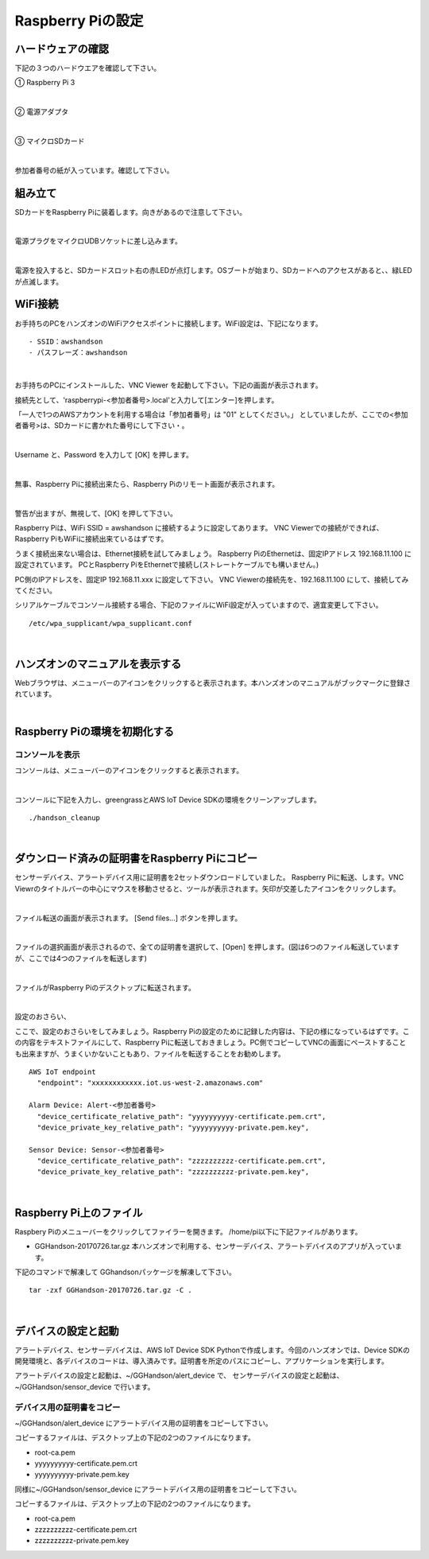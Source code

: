 ======================
Raspberry Piの設定
======================

ハードウェアの確認
=======================

下記の３つのハードウエアを確認して下さい。

① Raspberry Pi 3

.. image:: images/04/RaspberryPi3.jpg

|

② 電源アダプタ

.. image:: images/04/PowerAddapter.png

|

③ マイクロSDカード

.. image:: images/04/SDCard.png

|

参加者番号の紙が入っています。確認して下さい。

組み立て
===================

SDカードをRaspberry Piに装着します。向きがあるので注意して下さい。

.. image:: images/04/SDCard-2.png

|

電源プラグをマイクロUDBソケットに差し込みます。

.. image:: images/04/USB-Plug-in.png

|

電源を投入すると、SDカードスロット右の赤LEDが点灯します。OSブートが始まり、SDカードへのアクセスがあると、、緑LEDが点滅します。

WiFi接続
===================================

お手持ちのPCをハンズオンのWiFiアクセスポイントに接続します。WiFi設定は、下記になります。

::

- SSID：awshandson
- パスフレーズ：awshandson

|

お手持ちのPCにインストールした、VNC Viewer を起動して下さい。下記の画面が表示されます。

接続先として、'raspberrypi-<参加者番号>.local'と入力して[エンター]を押します。

「一人で1つのAWSアカウントを利用する場合は「参加者番号」は "01" としてください。」
としていましたが、ここでの<参加者番号>は、SDカードに書かれた番号にして下さい・。

.. image:: images/04/VNC_Viewer.png

|

Username と、Password を入力して [OK] を押します。

.. image:: images/04/VNC_Connect.png

|

無事、Raspberry Piに接続出来たら、Raspberry Piのリモート画面が表示されます。

.. image:: images/04/VNC_login-OK.png

|

警告が出ますが、無視して、[OK] を押して下さい。

Raspberry Piは、WiFi SSID = awshandson に接続するように設定してあります。
VNC Viewerでの接続ができれば、Raspberry PiもWiFiに接続出来ているはずです。

うまく接続出来ない場合は、Ethernet接続を試してみましょう。
Raspberry PiのEthernetは、固定IPアドレス 192.168.11.100 に設定されています。
PCとRaspberry PiをEthernetで接続し(ストレートケーブルでも構いません。)

PC側のIPアドレスを、固定IP 192.168.11.xxx に設定して下さい。
VNC Viewerの接続先を、192.168.11.100 にして、接続してみてください。

シリアルケーブルでコンソール接続する場合、下記のファイルにWiFi設定が入っていますので、適宜変更して下さい。

::

   /etc/wpa_supplicant/wpa_supplicant.conf

|

ハンズオンのマニュアルを表示する
====================================

Webブラウザは、メニューバーのアイコンをクリックすると表示されます。本ハンズオンのマニュアルがブックマークに登録されています。

.. image:: images/04/web-browser-manual.png

|

Raspberry Piの環境を初期化する
====================================

コンソールを表示
------------------------

コンソールは、メニューバーのアイコンをクリックすると表示されます。

.. image:: images/04/console.png

|

コンソールに下記を入力し、greengrassとAWS IoT Device SDKの環境をクリーンアップします。

::

   ./handson_cleanup

|


ダウンロード済みの証明書をRaspberry Piにコピー
============================================================

センサーデバイス、アラートデバイス用に証明書を2セットダウンロードしていました。
Raspberry Piに転送、します。VNC Viewrのタイトルバーの中心にマウスを移動させると、ツールが表示されます。矢印が交差したアイコンをクリックします。

.. image:: images/04/file-txfer.png

|

ファイル転送の画面が表示されます。 [Send files...] ボタンを押します。

.. image:: images/04/file-txfer-2.png

|

ファイルの選択画面が表示されるので、全ての証明書を選択して、[Open] を押します。(図は6つのファイル転送していますが、ここでは4つのファイルを転送します)

.. image:: images/04/file-txfer-3.png

|

ファイルがRaspberry Piのデスクトップに転送されます。

.. image:: images/04/file-txfer-done.png

|

設定のおさらい、

ここで、設定のおさらいをしてみましょう。Raspberry Piの設定のために記録した内容は、下記の様になっているはずです。この内容をテキストファイルにして、Raspberry Piに転送しておきましょう。PC側でコピーしてVNCの画面にペーストすることも出来ますが、うまくいかないこともあり、ファイルを転送することをお勧めします。

::

  AWS IoT endpoint
    "endpoint": "xxxxxxxxxxxx.iot.us-west-2.amazonaws.com"

  Alarm Device: Alert-<参加者番号>
    "device_certificate_relative_path": "yyyyyyyyyy-certificate.pem.crt",
    "device_private_key_relative_path": "yyyyyyyyyy-private.pem.key",

  Sensor Device: Sensor-<参加者番号>
    "device_certificate_relative_path": "zzzzzzzzzz-certificate.pem.crt",
    "device_private_key_relative_path": "zzzzzzzzzz-private.pem.key",

|

Raspberry Pi上のファイル
===============================

Raspbery Piのメニューバーをクリックしてファイラーを開きます。
/home/pi以下に下記ファイルがあります。

- GGHandson-20170726.tar.gz
  本ハンズオンで利用する、センサーデバイス、アラートデバイスのアプリが入っています。

下記のコマンドで解凍して GGhandsonパッケージを解凍して下さい。

::

  tar -zxf GGHandson-20170726.tar.gz -C .

|

デバイスの設定と起動
==================================

アラートデバイス、センサーデバイスは、AWS IoT Device SDK Pythonで作成します。今回のハンズオンでは、Device SDKの開発環境と、各デバイスのコードは、導入済みです。証明書を所定のパスにコピーし、アプリケーションを実行します。

アラートデバイスの設定と起動は、~/GGHandson/alert_device で、
センサーデバイスの設定と起動は、~/GGHandson/sensor_device で行います。

デバイス用の証明書をコピー
----------------------------------

~/GGHandson/alert_device にアラートデバイス用の証明書をコピーして下さい。

コピーするファイルは、デスクトップ上の下記の2つのファイルになります。

- root-ca.pem
- yyyyyyyyyy-certificate.pem.crt
- yyyyyyyyyy-private.pem.key

同様に~/GGHandson/sensor_device にアラートデバイス用の証明書をコピーして下さい。

コピーするファイルは、デスクトップ上の下記の2つのファイルになります。

- root-ca.pem
- zzzzzzzzzz-certificate.pem.crt
- zzzzzzzzzz-private.pem.key
